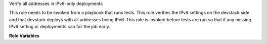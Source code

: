 Verify all addresses in IPv6-only deployments

This role needs to be invoked from a playbook that
runs tests. This role verifies the IPv6 settings on the
devstack side and that devstack deploys with all addresses
being IPv6. This role is invoked before tests are run so that
if any missing IPv6 setting or deployments can fail
the job early.


**Role Variables**

.. zuul:rolevar:: devstack_base_dir
   :default: /opt/stack

   The devstack base directory.
